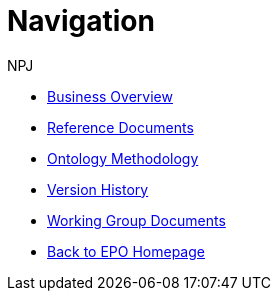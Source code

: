 :doctitle: Navigation
:doccode: epo-main-prod-004
:author: NPJ
:authoremail: nicole-anne.paterson-jones@ext.ec.europa.eu
:docdate: June 2023
* xref:business.adoc[Business Overview]
* xref:references.adoc[Reference Documents]
* xref:methodology.adoc[Ontology Methodology]
* xref:history.adoc[Version History]
* xref:wg_corrections@EPO::index.adoc[Working Group Documents]
* xref:EPO::index.adoc[Back to EPO Homepage]






